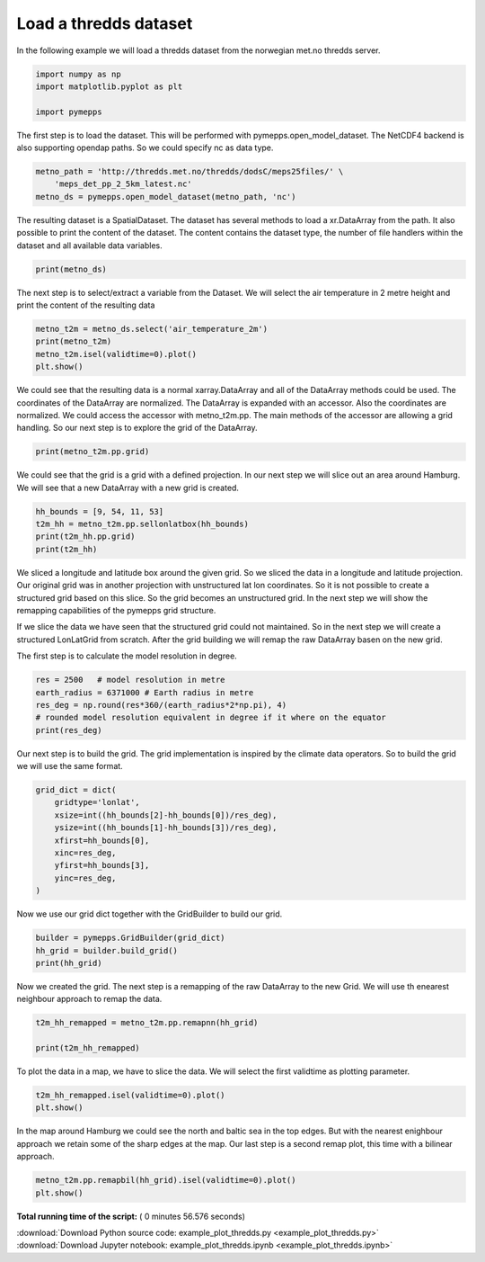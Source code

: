 

.. _sphx_glr_examples_example_plot_thredds.py:


Load a thredds dataset
======================

In the following example we will load a thredds dataset from the
norwegian met.no thredds server.




.. code-block:: python


    import numpy as np
    import matplotlib.pyplot as plt

    import pymepps








The first step is to load the dataset. This will be performed with
pymepps.open\_model\_dataset. The NetCDF4 backend is also supporting
opendap paths. So we could specify nc as data type.




.. code-block:: python


    metno_path = 'http://thredds.met.no/thredds/dodsC/meps25files/' \
        'meps_det_pp_2_5km_latest.nc'
    metno_ds = pymepps.open_model_dataset(metno_path, 'nc')








The resulting dataset is a SpatialDataset. The dataset has several
methods to load a xr.DataArray from the path. It also possible to print
the content of the dataset. The content contains the dataset type, the
number of file handlers within the dataset and all available data
variables.




.. code-block:: python


    print(metno_ds)






.. rst-class:: sphx-glr-script-out

 Out::

    SpatialDataset
    --------------
    File handlers: 1
    Variables: ['air_pressure_at_sea_level', 'air_temperature_2m', 'altitude', 'cloud_area_fraction', 'fog_area_fraction', 'forecast_reference_time', 'helicopter_triggered_index', 'high_type_cloud_area_fraction', 'land_area_fraction', 'low_type_cloud_area_fraction', 'medium_type_cloud_area_fraction', 'precipitation_amount', 'precipitation_amount_acc', 'precipitation_amount_high_estimate', 'precipitation_amount_low_estimate', 'precipitation_amount_middle_estimate', 'precipitation_amount_prob_low', 'projection_lambert', 'relative_humidity_2m', 'surface_air_pressure', 'thunderstorm_index_combined', 'wind_speed_maxarea_10m', 'wind_speed_of_gust', 'x_wind_10m', 'y_wind_10m']


The next step is to select/extract a variable from the Dataset. We will
select the air temperature in 2 metre height and print the content of
the resulting data




.. code-block:: python


    metno_t2m = metno_ds.select('air_temperature_2m')
    print(metno_t2m)
    metno_t2m.isel(validtime=0).plot()
    plt.show()





.. image:: /examples/images/sphx_glr_example_plot_thredds_001.png
    :align: center


.. rst-class:: sphx-glr-script-out

 Out::

    <xarray.DataArray 'air_temperature_2m' (runtime: 1, ensemble: 1, validtime: 67, height: 1, y: 929, x: 719)>
    array([[[[[[ 290.652588, ...,  292.394867],
               ..., 
               [ 278.514404, ...,  279.871826]]],


             ..., 
             [[[ 287.966064, ...,  289.283905],
               ..., 
               [ 278.075928, ...,  280.68335 ]]]]]])
    Coordinates:
      * validtime  (validtime) datetime64[ns] 2017-07-14T12:00:00 ...
      * height     (height) float32 2.0
      * x          (x) float64 -8.974e+05 -8.949e+05 -8.924e+05 -8.899e+05 ...
      * y          (y) float64 -1.104e+06 -1.102e+06 -1.099e+06 -1.097e+06 ...
        longitude  (y, x) float64 1.918 1.954 1.989 2.025 2.06 2.096 2.131 2.167 ...
        latitude   (y, x) float64 52.3 52.31 52.31 52.32 52.32 52.32 52.33 52.33 ...
      * runtime    (runtime) object None
      * ensemble   (ensemble) int64 0
    Attributes:
        long_name:                       Screen level temperature (T2M)
        standard_name:                   air_temperature
        units:                           K
        _ChunkSizes:                     [  1   1 929 719]
        Conventions:                     CF-1.6
        institution:                     Norwegian Meteorological Institute, MET ...
        creator_url:                     met.no
        summary:                         MEPS (MetCoOp-Ensemble Prediction System...
        title:                           MEPS 2.5km
        geospatial_lat_min:              51.0
        geospatial_lat_max:              88.0
        geospatial_lon_min:              -20.0
        geospatial_lon_max:              80.0
        references:                      unknown
        license:                         https://www.met.no/en/free-meteorologica...
        comment:                         none
        history:                         2017-07-14 creation by fimex
        min_time:                        2017-07-14 12:00 UTC
        max_time:                        2017-07-17 06:00 UTC
        source:                          meps
        DODS_EXTRA.Unlimited_Dimension:  time
        name:                            air_temperature_2m


We could see that the resulting data is a normal xarray.DataArray and
all of the DataArray methods could be used. The coordinates of the
DataArray are normalized. The DataArray is expanded with an accessor.
Also the coordinates are normalized. We could access the accessor with
metno\_t2m.pp. The main methods of the accessor are allowing a grid
handling. So our next step is to explore the grid of the DataArray.




.. code-block:: python


    print(metno_t2m.pp.grid)






.. rst-class:: sphx-glr-script-out

 Out::

    ProjectionGrid
    --------------
    gridtype = projection
    xlongname = x-coordinate in Cartesian system
    xname = x
    xunits = m
    ylongname = y-coordinate in Cartesian system
    yname = y
    yunits = m
    proj4 = +proj=lcc +lat_0=63 +lon_0=15 +lat_1=63 +lat_2=63 +no_defs +R=6.371e+06
    gridsize = 667951.0
    xsize = 719.0
    ysize = 929.0
    xdimname = x
    ydimname = y
    xfirst = -897442.2
    xinc = 2500.0
    yfirst = -1104322.0
    yinc = 2500.0
    grid_mapping = projection_lambert
    grid_mapping_name = lambert_conformal_conic
    standard_parallel = [63.0, 63.0]
    longitude_of_central_meridian = 15.0
    latitude_of_projection_origin = 63.0
    earth_radius = 6371000.0


We could see that the grid is a grid with a defined projection. In our
next step we will slice out an area around Hamburg. We will see that a
new DataArray with a new grid is created.




.. code-block:: python


    hh_bounds = [9, 54, 11, 53]
    t2m_hh = metno_t2m.pp.sellonlatbox(hh_bounds)
    print(t2m_hh.pp.grid)
    print(t2m_hh)






.. rst-class:: sphx-glr-script-out

 Out::

    UnstructuredGrid
    ----------------
    gridtype = unstructured
    xlongname = longitude
    xname = lon
    xunits = degrees
    ylongname = latitude
    yname = lat
    yunits = degrees
    gridsize = 2401
    <xarray.DataArray (runtime: 1, ensemble: 1, validtime: 67, height: 1, ncells: 2401)>
    array([[[[[ 291.917206, ...,  292.294037]],

             ..., 
             [[ 287.155975, ...,  288.872559]]]]])
    Coordinates:
      * runtime    (runtime) object None
      * ensemble   (ensemble) int64 0
      * validtime  (validtime) datetime64[ns] 2017-07-14T12:00:00 ...
      * height     (height) float32 2.0
      * ncells     (ncells) int64 0 1 2 3 4 5 6 7 8 9 10 11 12 13 14 15 16 17 18 ...
    Attributes:
        long_name:                       Screen level temperature (T2M)
        standard_name:                   air_temperature
        units:                           K
        _ChunkSizes:                     [  1   1 929 719]
        Conventions:                     CF-1.6
        institution:                     Norwegian Meteorological Institute, MET ...
        creator_url:                     met.no
        summary:                         MEPS (MetCoOp-Ensemble Prediction System...
        title:                           MEPS 2.5km
        geospatial_lat_min:              51.0
        geospatial_lat_max:              88.0
        geospatial_lon_min:              -20.0
        geospatial_lon_max:              80.0
        references:                      unknown
        license:                         https://www.met.no/en/free-meteorologica...
        comment:                         none
        history:                         2017-07-14 creation by fimex
        min_time:                        2017-07-14 12:00 UTC
        max_time:                        2017-07-17 06:00 UTC
        source:                          meps
        DODS_EXTRA.Unlimited_Dimension:  time
        name:                            air_temperature_2m


We sliced a longitude and latitude box around the given grid. So we
sliced the data in a longitude and latitude projection. Our original
grid was in another projection with unstructured lat lon coordinates. So
it is not possible to create a structured grid based on this slice. So
the grid becomes an unstructured grid. In the next step we will show the
remapping capabilities of the pymepps grid structure.



If we slice the data we have seen that the structured grid could not
maintained. So in the next step we will create a structured LonLatGrid
from scratch. After the grid building we will remap the raw DataArray
basen on the new grid.

The first step is to calculate the model resolution in degree.




.. code-block:: python


    res = 2500   # model resolution in metre
    earth_radius = 6371000 # Earth radius in metre
    res_deg = np.round(res*360/(earth_radius*2*np.pi), 4)
    # rounded model resolution equivalent in degree if it where on the equator
    print(res_deg)






.. rst-class:: sphx-glr-script-out

 Out::

    0.0225


Our next step is to build the grid. The grid implementation is inspired
by the climate data operators. So to build the grid we will use the same
format.




.. code-block:: python


    grid_dict = dict(
        gridtype='lonlat',
        xsize=int((hh_bounds[2]-hh_bounds[0])/res_deg),
        ysize=int((hh_bounds[1]-hh_bounds[3])/res_deg),
        xfirst=hh_bounds[0],
        xinc=res_deg,
        yfirst=hh_bounds[3],
        yinc=res_deg,
    )








Now we use our grid dict together with the GridBuilder to build our
grid.




.. code-block:: python


    builder = pymepps.GridBuilder(grid_dict)
    hh_grid = builder.build_grid()
    print(hh_grid)






.. rst-class:: sphx-glr-script-out

 Out::

    LonLatGrid
    ----------
    gridtype = lonlat
    xlongname = longitude
    xname = lon
    xunits = degrees
    ylongname = latitude
    yname = lat
    yunits = degrees
    xsize = 88
    ysize = 44
    xfirst = 9
    xinc = 0.0225
    yfirst = 53
    yinc = 0.0225


Now we created the grid. The next step is a remapping of the raw
DataArray to the new Grid. We will use th enearest neighbour approach to
remap the data.




.. code-block:: python


    t2m_hh_remapped = metno_t2m.pp.remapnn(hh_grid)

    print(t2m_hh_remapped)






.. rst-class:: sphx-glr-script-out

 Out::

    <xarray.DataArray (runtime: 1, ensemble: 1, validtime: 67, height: 1, lat: 44, lon: 88)>
    array([[[[[[ 291.611053, ...,  293.319946],
               ..., 
               [ 292.544464, ...,  288.676025]]],


             ..., 
             [[[ 288.698395, ...,  288.312469],
               ..., 
               [ 287.748352, ...,  287.476318]]]]]])
    Coordinates:
      * runtime    (runtime) object None
      * ensemble   (ensemble) int64 0
      * validtime  (validtime) datetime64[ns] 2017-07-14T12:00:00 ...
      * height     (height) float32 2.0
      * lat        (lat) float64 53.0 53.02 53.05 53.07 53.09 53.11 53.14 53.16 ...
      * lon        (lon) float64 9.0 9.023 9.045 9.068 9.09 9.113 9.135 9.158 ...
    Attributes:
        long_name:                       Screen level temperature (T2M)
        standard_name:                   air_temperature
        units:                           K
        _ChunkSizes:                     [  1   1 929 719]
        Conventions:                     CF-1.6
        institution:                     Norwegian Meteorological Institute, MET ...
        creator_url:                     met.no
        summary:                         MEPS (MetCoOp-Ensemble Prediction System...
        title:                           MEPS 2.5km
        geospatial_lat_min:              51.0
        geospatial_lat_max:              88.0
        geospatial_lon_min:              -20.0
        geospatial_lon_max:              80.0
        references:                      unknown
        license:                         https://www.met.no/en/free-meteorologica...
        comment:                         none
        history:                         2017-07-14 creation by fimex
        min_time:                        2017-07-14 12:00 UTC
        max_time:                        2017-07-17 06:00 UTC
        source:                          meps
        DODS_EXTRA.Unlimited_Dimension:  time
        name:                            air_temperature_2m


To plot the data in a map, we have to slice the data. We will select the
first validtime as plotting parameter.




.. code-block:: python


    t2m_hh_remapped.isel(validtime=0).plot()
    plt.show()





.. image:: /examples/images/sphx_glr_example_plot_thredds_002.png
    :align: center




In the map around Hamburg we could see the north and baltic sea in the
top edges. But with the nearest enighbour approach we retain some of the
sharp edges at the map. Our last step is a second remap plot, this time
with a bilinear approach.




.. code-block:: python


    metno_t2m.pp.remapbil(hh_grid).isel(validtime=0).plot()
    plt.show()


.. image:: /examples/images/sphx_glr_example_plot_thredds_003.png
    :align: center




**Total running time of the script:** ( 0 minutes  56.576 seconds)



.. container:: sphx-glr-footer


  .. container:: sphx-glr-download

     :download:`Download Python source code: example_plot_thredds.py <example_plot_thredds.py>`



  .. container:: sphx-glr-download

     :download:`Download Jupyter notebook: example_plot_thredds.ipynb <example_plot_thredds.ipynb>`

.. rst-class:: sphx-glr-signature

    `Generated by Sphinx-Gallery <https://sphinx-gallery.readthedocs.io>`_
